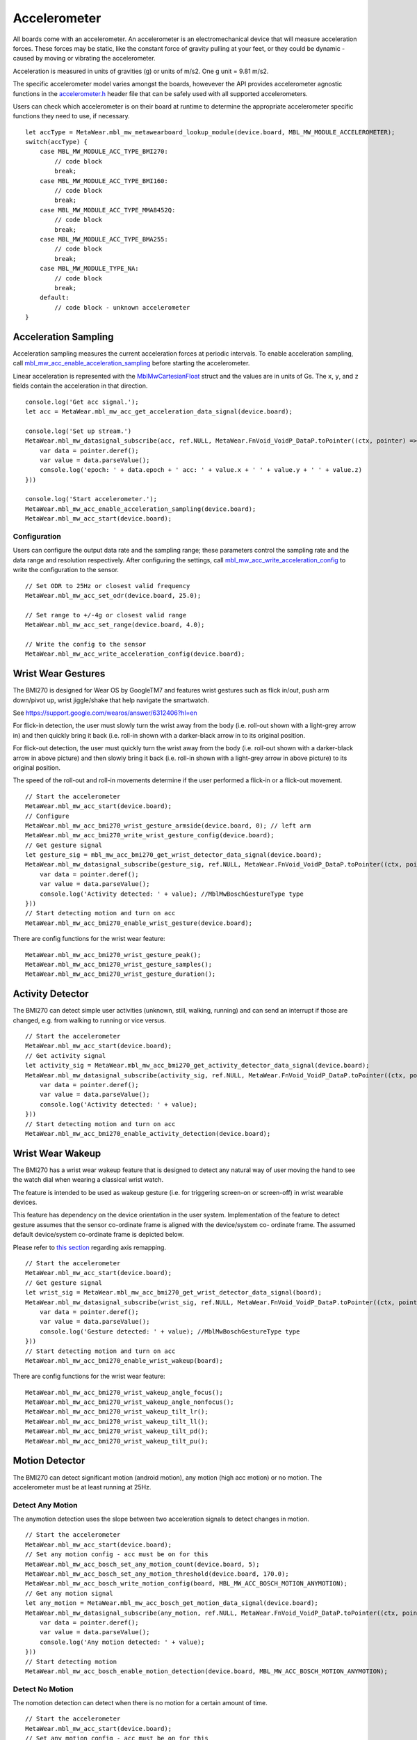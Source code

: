 .. highlight:: javascript

Accelerometer
=============
All boards come with an accelerometer. An accelerometer is an electromechanical device that will measure acceleration forces. 
These forces may be static, like the constant force of gravity pulling at your feet, or they could be dynamic - caused by moving or vibrating the accelerometer.

Acceleration is measured in units of gravities (g) or units of m/s2. One g unit = 9.81 m/s2.

The specific accelerometer model varies amongst the boards, howevever the API provides accelerometer 
agnostic functions in the `accelerometer.h <https://mbientlab.com/docs/metawear/cpp/latest/accelerometer_8h.html>`_ header file that can be safely used 
with all supported accelerometers.

Users can check which accelerometer is on their board at runtime to determine the appropriate accelerometer specific functions they need to use, if 
necessary. ::

    let accType = MetaWear.mbl_mw_metawearboard_lookup_module(device.board, MBL_MW_MODULE_ACCELEROMETER);
    switch(accType) {
        case MBL_MW_MODULE_ACC_TYPE_BMI270:
            // code block
            break;
        case MBL_MW_MODULE_ACC_TYPE_BMI160:
            // code block
            break;
        case MBL_MW_MODULE_ACC_TYPE_MMA8452Q:
            // code block
            break;
        case MBL_MW_MODULE_ACC_TYPE_BMA255:
            // code block
            break;
        case MBL_MW_MODULE_TYPE_NA:
            // code block
            break;
        default:
            // code block - unknown accelerometer
    }

Acceleration Sampling
---------------------
Acceleration sampling measures the current acceleration forces at periodic intervals.  To enable acceleration sampling, call 
`mbl_mw_acc_enable_acceleration_sampling <https://mbientlab.com/docs/metawear/cpp/latest/accelerometer_8h.html#a58272eea512ca22d0de2ae0db0e9f867>`_ 
before starting the accelerometer.

Linear acceleration is represented with the 
`MblMwCartesianFloat <https://mbientlab.com/docs/metawear/cpp/latest/structMblMwCartesianFloat.html>`_ struct and the values are in units of Gs.  The 
``x``, ``y``, and ``z`` fields contain the acceleration in that direction. ::

    console.log('Get acc signal.');
    let acc = MetaWear.mbl_mw_acc_get_acceleration_data_signal(device.board);
  
    console.log('Set up stream.')
    MetaWear.mbl_mw_datasignal_subscribe(acc, ref.NULL, MetaWear.FnVoid_VoidP_DataP.toPointer((ctx, pointer) => {
        var data = pointer.deref();
        var value = data.parseValue();
        console.log('epoch: ' + data.epoch + ' acc: ' + value.x + ' ' + value.y + ' ' + value.z)
    }))
  
    console.log('Start accelerometer.');
    MetaWear.mbl_mw_acc_enable_acceleration_sampling(device.board);
    MetaWear.mbl_mw_acc_start(device.board);

Configuration
^^^^^^^^^^^^^
Users can configure the output data rate and the sampling range; these parameters control the sampling rate and the data range and resolution 
respectively.  After configuring the settings, call 
`mbl_mw_acc_write_acceleration_config <https://mbientlab.com/docs/metawear/cpp/latest/accelerometer_8h.html#a7f3339b25871344518175f97ae7c95b7>`_ to 
write the configuration to the sensor. ::

    // Set ODR to 25Hz or closest valid frequency
    MetaWear.mbl_mw_acc_set_odr(device.board, 25.0);
    
    // Set range to +/-4g or closest valid range
    MetaWear.mbl_mw_acc_set_range(device.board, 4.0);
        
    // Write the config to the sensor
    MetaWear.mbl_mw_acc_write_acceleration_config(device.board);

Wrist Wear Gestures
---------------------
The BMI270 is designed for Wear OS by GoogleTM7 and features wrist gestures such as flick in/out, push arm down/pivot up, wrist jiggle/shake that help navigate the smartwatch.

See https://support.google.com/wearos/answer/6312406?hl=en

For flick-in detection, the user must slowly turn the wrist away from the body (i.e. roll-out shown with a light-grey arrow in) and then quickly bring it back (i.e. roll-in shown with a darker-black arrow in to its original position.

For flick-out detection, the user must quickly turn the wrist away from the body (i.e. roll-out shown with a darker-black arrow in above picture) and then slowly bring it back (i.e. roll-in shown with a light-grey arrow in above picture) to its original position.

The speed of the roll-out and roll-in movements determine if the user performed a flick-in or a flick-out movement. ::

    // Start the accelerometer
    MetaWear.mbl_mw_acc_start(device.board);
    // Configure
    MetaWear.mbl_mw_acc_bmi270_wrist_gesture_armside(device.board, 0); // left arm
    MetaWear.mbl_mw_acc_bmi270_write_wrist_gesture_config(device.board);
    // Get gesture signal
    let gesture_sig = mbl_mw_acc_bmi270_get_wrist_detector_data_signal(device.board);  
    MetaWear.mbl_mw_datasignal_subscribe(gesture_sig, ref.NULL, MetaWear.FnVoid_VoidP_DataP.toPointer((ctx, pointer) => {
        var data = pointer.deref();
        var value = data.parseValue();
        console.log('Activity detected: ' + value); //MblMwBoschGestureType type
    }))
    // Start detecting motion and turn on acc
    MetaWear.mbl_mw_acc_bmi270_enable_wrist_gesture(device.board);
    
There are config functions for the wrist wear feature: ::

    MetaWear.mbl_mw_acc_bmi270_wrist_gesture_peak();
    MetaWear.mbl_mw_acc_bmi270_wrist_gesture_samples();
    MetaWear.mbl_mw_acc_bmi270_wrist_gesture_duration();

Activity Detector
------------------
The BMI270 can detect simple user activities (unknown, still, walking, running) and can send an interrupt if those are changed, e.g. from walking to running or vice versus. ::

    // Start the accelerometer
    MetaWear.mbl_mw_acc_start(device.board);
    // Get activity signal
    let activity_sig = MetaWear.mbl_mw_acc_bmi270_get_activity_detector_data_signal(device.board);
    MetaWear.mbl_mw_datasignal_subscribe(activity_sig, ref.NULL, MetaWear.FnVoid_VoidP_DataP.toPointer((ctx, pointer) => {
        var data = pointer.deref();
        var value = data.parseValue();
        console.log('Activity detected: ' + value);
    }))
    // Start detecting motion and turn on acc
    MetaWear.mbl_mw_acc_bmi270_enable_activity_detection(device.board);

Wrist Wear Wakeup 
----------------------
The BMI270 has a wrist wear wakeup feature that is designed to detect any natural way of user moving the hand to see the watch dial when wearing a classical wrist watch. 

The feature is intended to be used as wakeup gesture (i.e. for triggering screen-on or screen-off) in wrist wearable devices.

This feature has dependency on the device orientation in the user system. Implementation of the feature to detect gesture assumes that the sensor co-ordinate frame is aligned with the device/system co- ordinate frame. The assumed default device/system co-ordinate frame is depicted below. 

Please refer to `this section <https://mbientlab.com/documents/metawear/cpp/latest/accelerometer__bosch_8h.html#aca2fa97988a33550e20b02c816c6b91f>`_ regarding axis remapping. ::

    // Start the accelerometer
    MetaWear.mbl_mw_acc_start(device.board);
    // Get gesture signal
    let wrist_sig = MetaWear.mbl_mw_acc_bmi270_get_wrist_detector_data_signal(board);
    MetaWear.mbl_mw_datasignal_subscribe(wrist_sig, ref.NULL, MetaWear.FnVoid_VoidP_DataP.toPointer((ctx, pointer) => {
        var data = pointer.deref();
        var value = data.parseValue();
        console.log('Gesture detected: ' + value); //MblMwBoschGestureType type
    }))
    // Start detecting motion and turn on acc
    MetaWear.mbl_mw_acc_bmi270_enable_wrist_wakeup(board);
    
There are config functions for the wrist wear feature: ::

    MetaWear.mbl_mw_acc_bmi270_wrist_wakeup_angle_focus();
    MetaWear.mbl_mw_acc_bmi270_wrist_wakeup_angle_nonfocus();
    MetaWear.mbl_mw_acc_bmi270_wrist_wakeup_tilt_lr();
    MetaWear.mbl_mw_acc_bmi270_wrist_wakeup_tilt_ll();
    MetaWear.mbl_mw_acc_bmi270_wrist_wakeup_tilt_pd();
    MetaWear.mbl_mw_acc_bmi270_wrist_wakeup_tilt_pu();

Motion Detector
----------------
The BMI270 can detect significant motion (android motion), any motion (high acc motion) or no motion. The accelerometer must be at least running at 25Hz.

Detect Any Motion
^^^^^^^^^^^^^^^^^^^
The anymotion detection uses the slope between two acceleration signals to detect changes in motion. ::

    // Start the accelerometer
    MetaWear.mbl_mw_acc_start(device.board);
    // Set any motion config - acc must be on for this
    MetaWear.mbl_mw_acc_bosch_set_any_motion_count(device.board, 5);
    MetaWear.mbl_mw_acc_bosch_set_any_motion_threshold(device.board, 170.0);
    MetaWear.mbl_mw_acc_bosch_write_motion_config(board, MBL_MW_ACC_BOSCH_MOTION_ANYMOTION);
    // Get any motion signal
    let any_motion = MetaWear.mbl_mw_acc_bosch_get_motion_data_signal(device.board);
    MetaWear.mbl_mw_datasignal_subscribe(any_motion, ref.NULL, MetaWear.FnVoid_VoidP_DataP.toPointer((ctx, pointer) => {
        var data = pointer.deref();
        var value = data.parseValue();
        console.log('Any motion detected: ' + value);
    }))
    // Start detecting motion
    MetaWear.mbl_mw_acc_bosch_enable_motion_detection(device.board, MBL_MW_ACC_BOSCH_MOTION_ANYMOTION);
    
Detect No Motion
^^^^^^^^^^^^^^^^^^^
The nomotion detection can detect when there is no motion for a certain amount of time. ::

    // Start the accelerometer
    MetaWear.mbl_mw_acc_start(device.board);
    // Set any motion config - acc must be on for this
    MetaWear.mbl_mw_acc_bosch_set_no_motion_count(device.board, 5);
    MetaWear.mbl_mw_acc_bosch_set_no_motion_threshold(device.board, 144.0);
    MetaWear.mbl_mw_acc_bosch_write_motion_config(device.board, MBL_MW_ACC_BOSCH_MOTION_NOMOTION);
    // Get any motion signal
    let no_motion = MetaWear.mbl_mw_acc_bosch_get_motion_data_signal(device.board);
    MetaWear.mbl_mw_datasignal_subscribe(sig_motion, ref.NULL, MetaWear.FnVoid_VoidP_DataP.toPointer((ctx, pointer) => {
        var data = pointer.deref();
        var value = data.parseValue();
        console.log('No motion detected: ' + value);
    }))
    // Start detecting motion and turn on acc
    MetaWear.mbl_mw_acc_bosch_enable_motion_detection(device.board, MBL_MW_ACC_BOSCH_MOTION_NOMOTION);

Detect Significant Motion
^^^^^^^^^^^^^^^^^^^^^^^^^^
The significant motion interrupt implements the interrupt required for motion detection in Android 4.3 and greater: https://source.android.com/devices/sensors/sensor-types.html#significant_motion.
A significant motion is a motion due to a change in the user location.

Examples of such significant motions are walking or biking, sitting in a moving car, coach or train, etc. 
Examples of situations that does typically not trigger significant motion include phone in pocket and person is stationary or phone is at rest on a table which is in normal office use. . ::
    
    // Start the accelerometer
    MetaWear.mbl_mw_acc_start(device.board);
    // Set any motion config - acc must be on for this
    MetaWear.mbl_mw_acc_bosch_set_sig_motion_blocksize(device.board, 250);
    MetaWear.mbl_mw_acc_bosch_write_motion_config(device.board, MBL_MW_ACC_BOSCH_MOTION_SIGMOTION);
    // Get any motion signal
    let sig_motion = MetaWear.mbl_mw_acc_bosch_get_motion_data_signal(device.board);
    MetaWear.mbl_mw_datasignal_subscribe(sig_motion, ref.NULL, MetaWear.FnVoid_VoidP_DataP.toPointer((ctx, pointer) => {
        var data = pointer.deref();
        var value = data.parseValue();
        console.log('Sig motion detected: ' + value);
    }))
    // Start detecting motion and turn on acc
    MetaWear.mbl_mw_acc_bosch_enable_motion_detection(device.board, MBL_MW_ACC_BOSCH_MOTION_SIGMOTION);

High Frequency Stream
^^^^^^^^^^^^^^^^^^^^^
Firmware v1.2.3+ contains a packed mode for the accelerometer which combines 3 acceleration data samples into 1 ble packet allowing the board to 
stream data at a throughput higher than 100Hz.  This special data signal is retrieved from the 
`mbl_mw_acc_get_high_freq_acceleration_data_signal <https://mbientlab.com/docs/metawear/cpp/latest/accelerometer_8h.html#a9203ed5a20d63f6c37ae173aabaaa287>`_ function 
and is only for streaming; do not use it with data processing or logging.  ::

    console.log('Get acc signal.');
    let acc = MetaWear.mbl_mw_acc_get_acceleration_data_signal(device.board);
  
    console.log('ODR at 200Hz.');
    MetaWear.mbl_mw_acc_set_odr(device.board, 200.0);

    console.log('Set up stream.');
    MetaWear.mbl_mw_datasignal_subscribe(acc, ref.NULL, MetaWear.FnVoid_VoidP_DataP.toPointer((ctx, pointer) => {
        var data = pointer.deref();
        var value = data.parseValue();
        console.log('epoch: ' + data.epoch + ' acc: ' + value.x + ' ' + value.y + ' ' + value.z);
    }))
  
    console.log('Start accelerometer.')
    MetaWear.mbl_mw_acc_enable_acceleration_sampling(device.board);
    MetaWear.mbl_mw_acc_start(device.board);

Step Counter
------------
The BMI160 accelerometer comes with a built in step counter.  It has three operation modes that configure the sensitivity and robustness of the counter:

=========  ==============================================================================================
Mode       Description
=========  ==============================================================================================
Normal     Balanced between false positives and false negatives, recommended for most applications
Sensitive  Few false negatives but eventually more false positives, recommended for light weighted people
Robust     Few false positives but eventually more false negatives
=========  ==============================================================================================

When you have set the operation mode, call 
`mbl_mw_acc_bmi160_write_step_counter_config <https://mbientlab.com/docs/metawear/cpp/latest/accelerometer__bosch_8h.html#ab4fa1b742920e8aefca8bf5e59237f8e>`_ to save the configuration to the board. ::

    MetaWear.mbl_mw_acc_bmi160_set_step_counter_mode(device.board, MBL_MW_ACC_BMI160_STEP_COUNTER_MODE_SENSITIVE);
    MetaWear.mbl_mw_acc_bmi160_write_step_counter_config(device.board);

The BMI270 accelerometer does not support step counter modes.

Reading The Counter
^^^^^^^^^^^^^^^^^^^
One way to retrieve step counts is to periodcally read the step counter.  To read the step counter, call 
`mbl_mw_datasignal_read <https://mbientlab.com/docs/metawear/cpp/latest/datasignal_8h.html#a0a456ad1b6d7e7abb157bdf2fc98f179>`_ with the step counter data signal.

The counter is not enabled by default so you will need enable it by calling 
`mbl_mw_acc_bmi160_enable_step_counter <https://mbientlab.com/docs/metawear/cpp/latest/accelerometer__bosch_8h.html#ad4ef124ad3ef8ef51667e738331333b8>`_ when configuring the board. ::

    console.log('Enable acc steps.');
    MetaWear.mbl_mw_acc_bmi160_enable_step_counter(device.board);
    MetaWear.mbl_mw_acc_bmi160_write_step_counter_config(device.board);

    console.log('Get step signal.');
    let signal = MetaWear.mbl_mw_acc_bmi160_get_step_counter_data_signal(device.board);

    console.log('Set up read.');
    MetaWear.mbl_mw_datasignal_subscribe(acc, ref.NULL, MetaWear.FnVoid_VoidP_DataP.toPointer((ctx, pointer) => {
        var data = pointer.deref();
        var value = data.parseValue();
        console.log('epoch: ' + data.epoch + ' acc: ' + value.x + ' ' + value.y + ' ' + value.z);
    }))

    console.log('Read.');
    MetaWear.mbl_mw_acc_start(device.board);
    MetaWear.mbl_mw_datasignal_read(signal);

For the BMI270, you can call `mbl_mw_acc_bmi270_enable_step_counter <https://mbientlab.com/documents/metawear/cpp/latest/accelerometer__bosch_8h.html#a48e850d6bdb4b7084c735885465fc1c7>`_ when configuring the board.

Using The Detector
^^^^^^^^^^^^^^^^^^
Alternatively, you can receive notifications for each step detected by calling 
`mbl_mw_acc_bmi160_enable_step_detector <https://mbientlab.com/docs/metawear/cpp/latest/accelerometer__bosch_8h.html#a3f1b82cb1d70334eeb7b604431e15f20>`_ instead. ::

    var accelerometerBMI160StepCount = 0

    let signal = MetaWear.mbl_mw_acc_bmi160_get_step_detector_data_signal(device.board)! 
    
    MetaWear.mbl_mw_datasignal_subscribe(signal, ref.NULL, MetaWear.FnVoid_VoidP_DataP.toPointer((ctx, pointer) => {
        accelerometerBMI160StepCount += 1
    }))

    MetaWear.mbl_mw_acc_bmi160_enable_step_detector(device.board);
    MetaWear.mbl_mw_acc_start(device.board);

For the BMI270, the detector will not send notifications every step but instead every 20*X steps: ::

    MetaWear.mbl_mw_acc_start(device.board);
    // Write the trigger for the step counter
    MetaWear.mbl_mw_acc_bmi270_set_step_counter_trigger(device.board, 1); //every 20 steps
    MetaWear.mbl_mw_acc_bmi270_write_step_counter_config(device.board);
    // Reset the counter
    MetaWear.mbl_mw_acc_bmi270_reset_step_counter(board);
    // Get the step signal
    let detector = MetaWear.mbl_mw_acc_bmi270_get_step_detector_data_signal(device.board);
    MetaWear.mbl_mw_datasignal_subscribe(detector, ref.NULL, MetaWear.FnVoid_VoidP_DataP.toPointer((ctx, pointer) => {
        console.log('Another 20 steps detected');
    }))
    // Start detecting motion and turn on acc
    MetaWear.mbl_mw_acc_bmi270_enable_step_counter(device.board);

Orientation Detection
---------------------
The orientation detector alerts you when the sensor's orientation changes between portrait/landscape and front/back.  Data is represented as an 
`MblMwSensorOrientation <https://mbientlab.com/docs/metawear/cpp/0/types_8h.html#a2e83167b55d36e1d48d100f342ad529c>`_ enum.

This feature is currently only supported on devices using the BMI160 or BMA255 accelerometers. It is not supported on the BMI270.

::

    let signal = MetaWear.mbl_mw_acc_bosch_get_orientation_detection_data_signal(device.board);

    MetaWear.mbl_mw_datasignal_subscribe(acc, ref.NULL, MetaWear.FnVoid_VoidP_DataP.toPointer((ctx, pointer) => {
        var data = pointer.deref();
        var orientation = data.parseValue();
        switch orientation {    
            case MBL_MW_SENSOR_ORIENTATION_FACE_UP_PORTRAIT_UPRIGHT:
                console.log("Portrait Face Up")
            case MBL_MW_SENSOR_ORIENTATION_FACE_UP_PORTRAIT_UPSIDE_DOWN:
                console.log("Portrait Upside Down Face Up")
            case MBL_MW_SENSOR_ORIENTATION_FACE_UP_LANDSCAPE_LEFT:
                console.log("Landscape Left Face Up")
            case MBL_MW_SENSOR_ORIENTATION_FACE_UP_LANDSCAPE_RIGHT:
                console.log("Landscape Right Face Up")
            case MBL_MW_SENSOR_ORIENTATION_FACE_DOWN_PORTRAIT_UPRIGHT:
                console.log("Portrait Face Down")
            case MBL_MW_SENSOR_ORIENTATION_FACE_DOWN_PORTRAIT_UPSIDE_DOWN:
                console.log("Portrait Upside Down Face Down")
            case MBL_MW_SENSOR_ORIENTATION_FACE_DOWN_LANDSCAPE_LEFT:
                console.log("Landscape Left Face Down")
            case MBL_MW_SENSOR_ORIENTATION_FACE_DOWN_LANDSCAPE_RIGHT:
                console.log("Landscape Right Face Down")
            default:
                console.log("N/A")
            }
    }))

    MetaWear.mbl_mw_acc_bosch_enable_orientation_detection(device.board);
    MetaWear.mbl_mw_acc_start(device.board);
        

